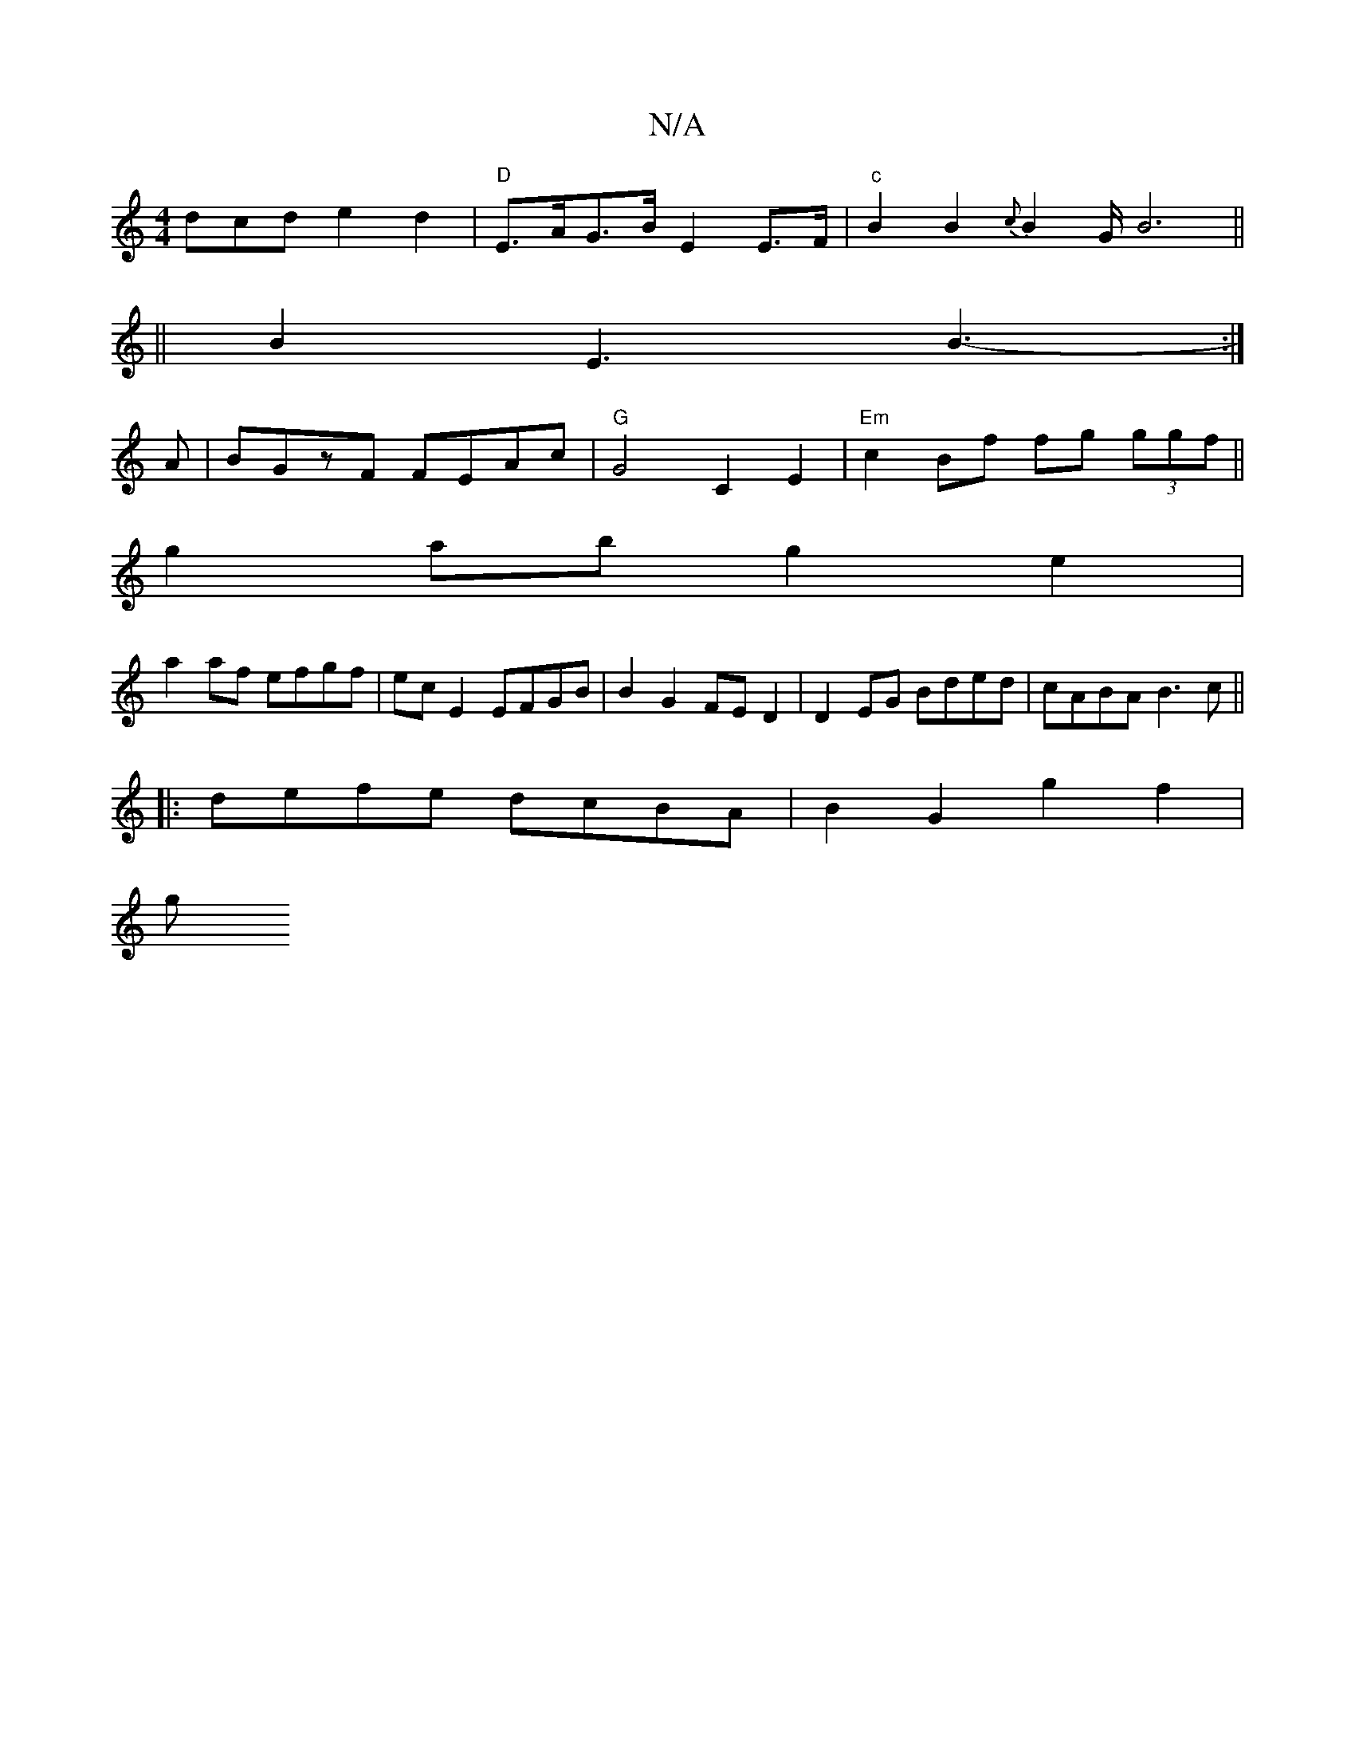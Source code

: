 X:1
T:N/A
M:4/4
R:N/A
K:Cmajor
dcd e2d2|"D"E>AG>B E2 E>F|"c"B2B2{c}B2G/B6||
||B2 E3B3- :|
A|BGzF FEAc|"G"G4-C2 E2|"Em"c2 Bf fg (3ggf ||
g2 ab g2e2 |
a2af efgf | ecE2 EFGB | B2 G2 FED2 | D2EG Bded|cABA B3c||
|:defe dcBA|B2G2 g2f2|
g
